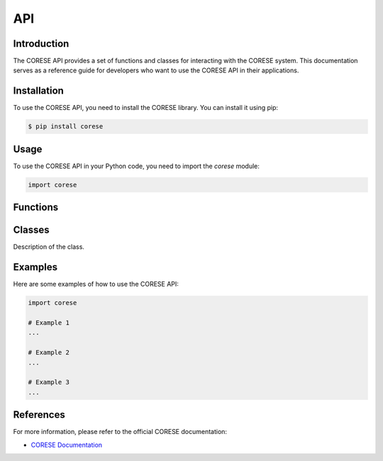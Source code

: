 ======================
API
======================

.. module:: corese

Introduction
------------

The CORESE API provides a set of functions and classes for interacting with the CORESE system. This documentation serves as a reference guide for developers who want to use the CORESE API in their applications.

Installation
------------

To use the CORESE API, you need to install the CORESE library. You can install it using pip:

.. code-block:: bash

    $ pip install corese

Usage
-----

To use the CORESE API in your Python code, you need to import the `corese` module:

.. code-block:: python

    import corese

Functions
---------

.. function:: corese.function_name(arg1, arg2, ...)

    Description of the function.

    :param arg1: Description of the first argument.
    :type arg1: Type of the first argument.
    :param arg2: Description of the second argument.
    :type arg2: Type of the second argument.
    :return: Description of the return value.
    :rtype: Type of the return value.

Classes
-------

.. class:: corese.ClassName

    Description of the class.

    .. method:: method_name(arg1, arg2, ...)

        Description of the method.

        :param arg1: Description of the first argument.
        :type arg1: Type of the first argument.
        :param arg2: Description of the second argument.
        :type arg2: Type of the second argument.
        :return: Description of the return value.
        :rtype: Type of the return value.

Examples
--------

Here are some examples of how to use the CORESE API:

.. code-block:: python

    import corese

    # Example 1
    ...

    # Example 2
    ...

    # Example 3
    ...

References
----------

For more information, please refer to the official CORESE documentation:

- `CORESE Documentation <https://example.com/corese-docs>`_
